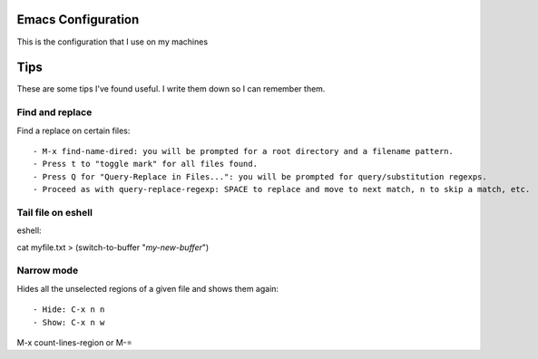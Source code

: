 =====================
Emacs Configuration
=====================

This is the configuration that I use on my machines


====
Tips
====

These are some tips I've found useful. I write them down so I can remember them.


Find and replace
----------------

Find a replace on certain files::

- M-x find-name-dired: you will be prompted for a root directory and a filename pattern.
- Press t to "toggle mark" for all files found.
- Press Q for "Query-Replace in Files...": you will be prompted for query/substitution regexps.
- Proceed as with query-replace-regexp: SPACE to replace and move to next match, n to skip a match, etc.


Tail file on eshell
-------------------

eshell::

cat myfile.txt > (switch-to-buffer "*my-new-buffer*")


Narrow mode
-----------

Hides all the unselected regions of a given file and shows them again::

- Hide: C-x n n
- Show: C-x n w


M-x count-lines-region or M-=
